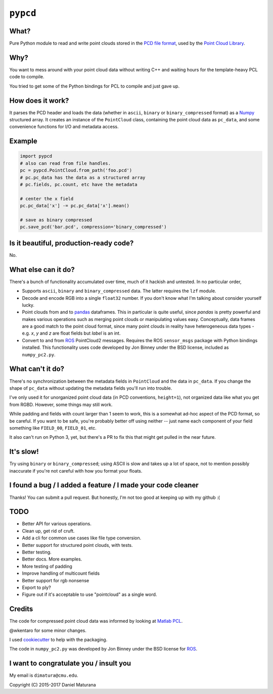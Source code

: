 ``pypcd``
=========

What?
-----

Pure Python module to read and write point clouds stored in the
`PCD file format <http://pointclouds.org/documentation/tutorials/pcd_file_format.php>`__,
used by the `Point Cloud Library <http://pointclouds.org/>`__.

Why?
----

You want to mess around with your point cloud data without writing C++
and waiting hours for the template-heavy PCL code to compile.

You tried to get some of the Python bindings for PCL to compile
and just gave up.

How does it work?
-----------------

It parses the PCD header and loads the data (whether in ``ascii``,
``binary`` or ``binary_compressed`` format) as a
`Numpy <http://www.numpy.org>`__ structured array. It creates an
instance of the ``PointCloud``
class, containing the point cloud data as ``pc_data``, and
some convenience functions for I/O and metadata access.

Example
-------

.. code:: python

    import pypcd
    # also can read from file handles.
    pc = pypcd.PointCloud.from_path('foo.pcd')
    # pc.pc_data has the data as a structured array
    # pc.fields, pc.count, etc have the metadata

    # center the x field
    pc.pc_data['x'] -= pc.pc_data['x'].mean()

    # save as binary compressed
    pc.save_pcd('bar.pcd', compression='binary_compressed')

Is it beautiful, production-ready code?
---------------------------------------

No.

What else can it do?
--------------------

There's a bunch of functionality accumulated
over time, much of it hackish and untested.
In no particular order,

-  Supports ``ascii``, ``binary`` and ``binary_compressed`` data.
   The latter requires the ``lzf`` module.
-  Decode and encode RGB into a single ``float32`` number. If
   you don't know what I'm talking about consider yourself lucky.
-  Point clouds from and to `pandas <https://pandas.pydata.org>`__ dataframes. 
   This in particular is quite useful,
   since `pandas` is pretty powerful and makes various operations
   such as merging point clouds or manipulating values easy.
   Conceptually, data frames are a good match to the point cloud format, since
   many point clouds in reality have heterogeneous data types - e.g.
   `x`, `y` and `z` are float fields but `label` is an int.
-  Convert to and from `ROS <http://www.ros.org>`__ PointCloud2
   messages.
   Requires the ROS ``sensor_msgs`` package with Python bindings
   installed.
   This functionality uses code developed by Jon Binney under
   the BSD license, included as ``numpy_pc2.py``.

What can't it do?
-----------------

There's no synchronization between the metadata fields in
``PointCloud``
and the data in ``pc_data``. If you change the shape of ``pc_data``
without updating the metadata fields you'll run into trouble.

I've only used it for unorganized point cloud data
(in PCD conventions, ``height=1``), not organized
data like what you get from RGBD.
However, some things may still work.

While padding and fields with count larger
than 1 seem to work, this is a somewhat
ad-hoc aspect of the PCD format, so be careful.
If you want to be safe, you're probably better off
using neither -- just name each component
of your field something like ``FIELD_00``, ``FIELD_01``, etc.

It also can't run on Python 3, yet, but there's a PR to fix this
that might get pulled in the near future.

It's slow!
----------

Try using ``binary`` or ``binary_compressed``; using
ASCII is slow and takes up a lot of space, not to
mention possibly inaccurate if you're not careful
with how you format your floats.

I found a bug / I added a feature / I made your code cleaner
------------------------------------------------------------

Thanks! You can submit a pull request. But honestly, I'm not too good
at keeping up with my github :(


TODO
----

- Better API for various operations.
- Clean up, get rid of cruft.
- Add a cli for common use cases like file type conversion.
- Better support for structured point clouds, with tests.
- Better testing.
- Better docs. More examples.
- More testing of padding
- Improve handling of multicount fields
- Better support for rgb nonsense
- Export to ply?
- Figure out if it's acceptable to use "pointcloud" as a single word.


Credits
-------

The code for compressed point cloud data was informed by looking at
`Matlab
PCL <https://www.mathworks.com/matlabcentral/fileexchange/40382-matlab-to-point-cloud-library?requestedDomain=true>`__.

@wkentaro for some minor changes.

I used `cookiecutter <https://github.com/audreyr/cookiecutter>`__ to
help with the packaging.

The code in ``numpy_pc2.py`` was developed by Jon Binney under
the BSD license for `ROS <http://www.ros.org>`__.

I want to congratulate you / insult you
---------------------------------------

My email is ``dimatura@cmu.edu``.

Copyright (C) 2015-2017 Daniel Maturana
